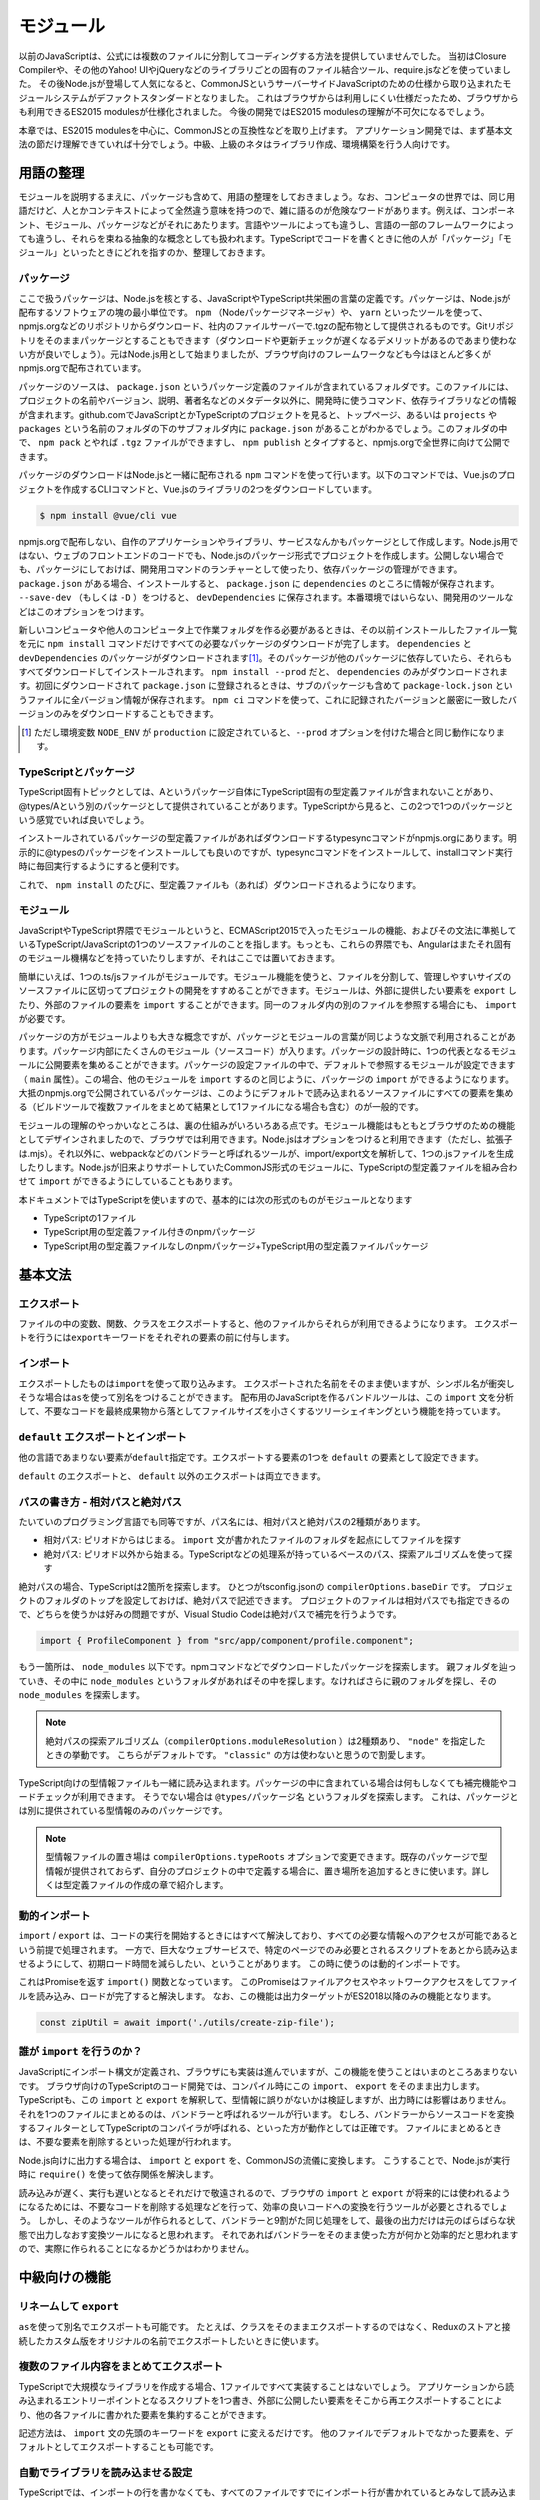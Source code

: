 モジュール
=================================

以前のJavaScriptは、公式には複数のファイルに分割してコーディングする方法を提供していませんでした。
当初はClosure Compilerや、その他のYahoo! UIやjQueryなどのライブラリごとの固有のファイル結合ツール、require.jsなどを使っていました。
その後Node.jsが登場して人気になると、CommonJSというサーバーサイドJavaScriptのための仕様から取り込まれたモジュールシステムがデファクトスタンダードとなりました。
これはブラウザからは利用しにくい仕様だったため、ブラウザからも利用できるES2015 modulesが仕様化されました。
今後の開発ではES2015 modulesの理解が不可欠になるでしょう。

本章では、ES2015 modulesを中心に、CommonJSとの互換性などを取り上げます。
アプリケーション開発では、まず基本文法の節だけ理解できていれば十分でしょう。中級、上級のネタはライブラリ作成、環境構築を行う人向けです。

用語の整理
--------------------------

モジュールを説明するまえに、パッケージも含めて、用語の整理をしておきましょう。なお、コンピュータの世界では、同じ用語だけど、人とかコンテキストによって全然違う意味を持つので、雑に語るのが危険なワードがあります。例えば、コンポーネント、モジュール、パッケージなどがそれにあたります。言語やツールによっても違うし、言語の一部のフレームワークによっても違うし、それらを束ねる抽象的な概念としても扱われます。TypeScriptでコードを書くときに他の人が「パッケージ」「モジュール」といったときにどれを指すのか、整理しておきます。

パッケージ
~~~~~~~~~~~~~~~~~~~~~

ここで扱うパッケージは、Node.jsを核とする、JavaScriptやTypeScript共栄圏の言葉の定義です。パッケージは、Node.jsが配布するソフトウェアの塊の最小単位です。 ``npm`` （Nodeパッケージマネージャ）や、 ``yarn`` といったツールを使って、npmjs.orgなどのリポジトリからダウンロード、社内のファイルサーバーで.tgzの配布物として提供されるものです。Gitリポジトリをそのままパッケージとすることもできます（ダウンロードや更新チェックが遅くなるデメリットがあるのであまり使わない方が良いでしょう）。元はNode.js用として始まりましたが、ブラウザ向けのフレームワークなども今はほとんど多くがnpmjs.orgで配布されています。

パッケージのソースは、 ``package.json`` というパッケージ定義のファイルが含まれているフォルダです。このファイルには、プロジェクトの名前やバージョン、説明、著者名などのメタデータ以外に、開発時に使うコマンド、依存ライブラリなどの情報が含まれます。github.comでJavaScriptとかTypeScriptのプロジェクトを見ると、トップページ、あるいは ``projects`` や ``packages`` という名前のフォルダの下のサブフォルダ内に ``package.json`` があることがわかるでしょう。このフォルダの中で、 ``npm pack`` とやれば ``.tgz`` ファイルができますし、 ``npm publish`` とタイプすると、npmjs.orgで全世界に向けて公開できます。

パッケージのダウンロードはNode.jsと一緒に配布される ``npm`` コマンドを使って行います。以下のコマンドでは、Vue.jsのプロジェクトを作成するCLIコマンドと、Vue.jsのライブラリの2つをダウンロードしています。

.. code-block:: sh

   $ npm install @vue/cli vue

npmjs.orgで配布しない、自作のアプリケーションやライブラリ、サービスなんかもパッケージとして作成します。Node.js用ではない、ウェブのフロントエンドのコードでも、Node.jsのパッケージ形式でプロジェクトを作成します。公開しない場合でも、パッケージにしておけば、開発用コマンドのランチャーとして使ったり、依存パッケージの管理ができます。 ``package.json`` がある場合、インストールすると、 ``package.json`` に ``dependencies`` のところに情報が保存されます。 ``--save-dev`` （もしくは ``-D`` ）をつけると、 ``devDependencies`` に保存されます。本番環境ではいらない、開発用のツールなどはこのオプションをつけます。

.. code-block:: sh
   :caption: devDependenciesに登録

   npm install --save-dev [パッケージ名]

新しいコンピュータや他人のコンピュータ上で作業フォルダを作る必要があるときは、その以前インストールしたファイル一覧を元に ``npm install`` コマンドだけですべての必要なパッケージのダウンロードが完了します。 ``dependencies`` と ``devDependencies`` のパッケージがダウンロードされます\ [#]_\ 。そのパッケージが他のパッケージに依存していたら、それらもすべてダウンロードしてインストールされます。 ``npm install --prod`` だと、 ``dependencies`` のみがダウンロードされます。初回にダウンロードされて ``package.json`` に登録されるときは、サブのパッケージも含めて ``package-lock.json`` というファイルに全バージョン情報が保存されます。 ``npm ci`` コマンドを使って、これに記録されたバージョンと厳密に一致したバージョンのみをダウンロードすることもできます。

.. [#] ただし環境変数 ``NODE_ENV`` が ``production`` に設定されていると、``--prod`` オプションを付けた場合と同じ動作になります。

TypeScriptとパッケージ
~~~~~~~~~~~~~~~~~~~~~~~~~~~~~~~~~~

TypeScript固有トピックとしては、Aというパッケージ自体にTypeScript固有の型定義ファイルが含まれないことがあり、@types/Aという別のパッケージとして提供されていることがあります。TypeScriptから見ると、この2つで1つのパッケージという感覚でいれば良いでしょう。

インストールされているパッケージの型定義ファイルがあればダウンロードするtypesyncコマンドがnpmjs.orgにあります。明示的に@typesのパッケージをインストールしても良いのですが、typesyncコマンドをインストールして、installコマンド実行時に毎回実行するようにすると便利です。

.. code-block:: sh
   :caption: typesyncコマンドのインストール

   $ npm install typesync

.. code-block:: json
   :caption: 型定義のパッケージが別にあれば自動ダウンロード

   {
     "scripts": {
       "postinstall": "typesync"
     }
   }

これで、 ``npm install`` のたびに、型定義ファイルも（あれば）ダウンロードされるようになります。

モジュール
~~~~~~~~~~~~~~~

JavaScriptやTypeScript界隈でモジュールというと、ECMAScript2015で入ったモジュールの機能、およびその文法に準拠しているTypeScript/JavaScriptの1つのソースファイルのことを指します。もっとも、これらの界隈でも、Angularはまたそれ固有のモジュール機構などを持っていたりしますが、それはここでは置いておきます。

簡単にいえば、1つの.ts/jsファイルがモジュールです。モジュール機能を使うと、ファイルを分割して、管理しやすいサイズのソースファイルに区切ってプロジェクトの開発をすすめることができます。モジュールは、外部に提供したい要素を ``export`` したり、外部のファイルの要素を ``import`` することができます。同一のフォルダ内の別のファイルを参照する場合にも、 ``import`` が必要です。

パッケージの方がモジュールよりも大きな概念ですが、パッケージとモジュールの言葉が同じような文脈で利用されることがあります。パッケージ内部にたくさんのモジュール（ソースコード）が入ります。パッケージの設計時に、1つの代表となるモジュールに公開要素を集めることができます。パッケージの設定ファイルの中で、デフォルトで参照するモジュールが設定できます（ ``main`` 属性）。この場合、他のモジュールを ``import`` するのと同じように、パッケージの ``import`` ができるようになります。大抵のnpmjs.orgで公開されているパッケージは、このようにデフォルトで読み込まれるソースファイルにすべての要素を集める（ビルドツールで複数ファイルをまとめて結果として1ファイルになる場合も含む）のが一般的です。

モジュールの理解のやっかいなところは、裏の仕組みがいろいろある点です。モジュール機能はもともとブラウザのための機能としてデザインされましたので、ブラウザでは利用できます。Node.jsはオプションをつけると利用できます（ただし、拡張子は.mjs）。それ以外に、webpackなどのバンドラーと呼ばれるツールが、import/export文を解析して、1つの.jsファイルを生成したりします。Node.jsが旧来よりサポートしていたCommonJS形式のモジュールに、TypeScriptの型定義ファイルを組み合わせて ``import`` ができるようにしていることもあります。

本ドキュメントではTypeScriptを使いますので、基本的には次の形式のものがモジュールとなります

* TypeScriptの1ファイル
* TypeScript用の型定義ファイル付きのnpmパッケージ
* TypeScript用の型定義ファイルなしのnpmパッケージ+TypeScript用の型定義ファイルパッケージ

基本文法
---------------

エクスポート
~~~~~~~~~~~~~~~~~~~~~~~~

ファイルの中の変数、関数、クラスをエクスポートすると、他のファイルからそれらが利用できるようになります。
エクスポートを行うには\ ``export``\ キーワードをそれぞれの要素の前に付与します。

.. code-block:: js
   :caption: エクスポート

   // 変数、関数、クラスのエクスポート
   export const favorite = "小籠包";
   export function fortune() {
     const i = Math.floor(Math.random() * 2);
     return ["小吉", "大凶"][i];
   }
   export class SmallAnimal {
   }

インポート
~~~~~~~~~~~~~~~~~~~~~~~~

エクスポートしたものは\ ``import``\ を使って取り込みます。
エクスポートされた名前をそのまま使いますが、シンボル名が衝突しそうな場合は\ ``as``\ を使って別名をつけることができます。
配布用のJavaScriptを作るバンドルツールは、この ``import`` 文を分析して、不要なコードを最終成果物から落としてファイルサイズを小さくするツリーシェイキングという機能を持っています。

.. code-block:: js
   :caption: インポート

   // 名前を指定してimport
   import { favorite, fortune, SmallAnimal } from "./smallanimal";

   // リネーム
   import { favorite as favoriteFood } from "./smallanimal";

``default`` エクスポートとインポート
~~~~~~~~~~~~~~~~~~~~~~~~~~~~~~~~~~~~~~~

他の言語であまりない要素が\ ``default``\ 指定です。エクスポートする要素の1つを ``default`` の要素として設定できます。

.. code-block:: js
   :caption: default

   // defaultをつけて好きな要素をexport
   export default address = "小岩井";

   // defaultつきの要素を利用する時は好きな変数名を設定してimport
   // ここではlocationという名前でaddressを利用する
   import location from "./smallanimal";

``default`` のエクスポートと、 ``default`` 以外のエクスポートは両立できます。

.. code-block:: js
   :caption: default

   // defaultつきと、それ以外を同時にimport
   import location, { SmallAnimal }  from "./smallanimal";

パスの書き方 - 相対パスと絶対パス
~~~~~~~~~~~~~~~~~~~~~~~~~~~~~~~~~~~

たいていのプログラミング言語でも同等ですが、パス名には、相対パスと絶対パスの2種類があります。

* 相対パス: ピリオドからはじまる。 ``import`` 文が書かれたファイルのフォルダを起点にしてファイルを探す
* 絶対パス: ピリオド以外から始まる。TypeScriptなどの処理系が持っているベースのパス、探索アルゴリズムを使って探す

絶対パスの場合、TypeScriptは2箇所を探索します。
ひとつがtsconfig.jsonの ``compilerOptions.baseDir`` です。
プロジェクトのフォルダのトップを設定しておけば、絶対パスで記述できます。
プロジェクトのファイルは相対パスでも指定できるので、どちらを使うかは好みの問題ですが、Visual Studio Codeは絶対パスで補完を行うようです。

.. code-block:: ts

   import { ProfileComponent } from "src/app/component/profile.component";

もう一箇所は、 ``node_modules`` 以下です。npmコマンドなどでダウンロードしたパッケージを探索します。
親フォルダを辿っていき、その中に ``node_modules`` というフォルダがあればその中を探します。なければさらに親のフォルダを探し、その ``node_modules`` を探索します。

.. note::

   絶対パスの探索アルゴリズム（\ ``compilerOptions.moduleResolution``\ ）は2種類あり、 ``"node"`` を指定したときの挙動です。
   こちらがデフォルトです。 ``"classic"`` の方は使わないと思うので割愛します。

TypeScript向けの型情報ファイルも一緒に読み込まれます。パッケージの中に含まれている場合は何もしなくても補完機能やコードチェックが利用できます。
そうでない場合は ``@types/パッケージ名`` というフォルダを探索します。
これは、パッケージとは別に提供されている型情報のみのパッケージです。

.. note::

   型情報ファイルの置き場は ``compilerOptions.typeRoots`` オプションで変更できます。既存のパッケージで型情報が提供されておらず、自分のプロジェクトの中で定義する場合に、置き場所を追加するときに使います。詳しくは型定義ファイルの作成の章で紹介します。

動的インポート
~~~~~~~~~~~~~~~~~~~~~

``import`` / ``export`` は、コードの実行を開始するときにはすべて解決しており、すべての必要な情報へのアクセスが可能であるという前提で処理されます。
一方で、巨大なウェブサービスで、特定のページでのみ必要とされるスクリプトをあとから読み込ませるようにして、初期ロード時間を減らしたい、ということがあります。
この時に使うのは動的インポートです。

これはPromiseを返す ``import()`` 関数となっています。
このPromiseはファイルアクセスやネットワークアクセスをしてファイルを読み込み、ロードが完了すると解決します。
なお、この機能は出力ターゲットがES2018以降のみの機能となります。

.. code-block:: ts

   const zipUtil = await import('./utils/create-zip-file');

.. todo:: 要検証

誰が ``import`` を行うのか？
~~~~~~~~~~~~~~~~~~~~~~~~~~~~~~~~~~~~~

JavaScriptにインポート構文が定義され、ブラウザにも実装は進んでいますが、この機能を使うことはいまのところあまりないです。
ブラウザ向けのTypeScriptのコード開発では、コンパイル時にこの ``import``\ 、 ``export`` をそのまま出力します。
TypeScriptも、この ``import`` と ``export`` を解釈して、型情報に誤りがないかは検証しますが、出力時には影響はありません。
それを1つのファイルにまとめるのは、バンドラーと呼ばれるツールが行います。
むしろ、バンドラーからソースコードを変換するフィルターとしてTypeScriptのコンパイラが呼ばれる、といった方が動作としては正確です。
ファイルにまとめるときは、不要な要素を削除するといった処理が行われます。

Node.js向けに出力する場合は、 ``import`` と ``export`` を、CommonJSの流儀に変換します。
こうすることで、Node.jsが実行時に ``require()`` を使って依存関係を解決します。

読み込みが遅く、実行も遅いとなるとそれだけで敬遠されるので、ブラウザの ``import`` と ``export`` が将来的には使われるようになるためには、不要なコードを削除する処理などを行って、効率の良いコードへの変換を行うツールが必要とされるでしょう。
しかし、そのようなツールが作られるとして、バンドラーと9割がた同じ処理をして、最後の出力だけは元のばらばらな状態で出力しなおす変換ツールになると思われます。
それであればバンドラーをそのまま使った方が何かと効率的だと思われますので、実際に作られることになるかどうかはわかりません。

中級向けの機能
-------------------------

リネームして ``export``
~~~~~~~~~~~~~~~~~~~~~~~~~~~

``as``\ を使って別名でエクスポートも可能です。
たとえば、クラスをそのままエクスポートするのではなく、Reduxのストアと接続したカスタム版をオリジナルの名前でエクスポートしたいときに使います。

.. code-block:: jsx
   :caption: リネームをしてエクスポート

   function MyReactComponent(props: {name: string, dispatch: (act: any) => void}) => {
     return <h1>私は小動物の{props.name}です</h1>
   }

   // リネームしてエクスポート
   export { favorite as favariteFood };

複数のファイル内容をまとめてエクスポート
~~~~~~~~~~~~~~~~~~~~~~~~~~~~~~~~~~~~~~~~~~~

TypeScriptで大規模なライブラリを作成する場合、1ファイルですべて実装することはないでしょう。
アプリケーションから読み込まれるエントリーポイントとなるスクリプトを1つ書き、外部に公開したい要素をそこから再エクスポートすることにより、他の各ファイルに書かれた要素を集約することができます。

記述方法は、 ``import`` 文の先頭のキーワードを ``export`` に変えるだけです。
他のファイルでデフォルトでなかった要素を、デフォルトとしてエクスポートすることも可能です。

.. code-block:: ts
   :caption: 再エクスポート

   export { favorite, fortune, SmallAnimal } from "./smallanimal";

   // リネームもできる
   export { favorite as favoriteFood } from "./smallanimal";

   // あとからdefaultにすることもできる
   export { favorite as default } from "./smallanimal";

自動でライブラリを読み込ませる設定
~~~~~~~~~~~~~~~~~~~~~~~~~~~~~~~~~~

TypeScriptでは、インポートの行を書かなくても、すべてのファイルですでにインポート行が書かれているとみなして読み込ませる機能があります。
JavaScriptの処理系はどれも、標準のECMAScriptの機能だけが提供されているのではありません。
JavaScriptは他のアプリケーション上で動くマクロ言語として使われることが多いので、環境用のクラスやら関数が提供されることがほとんどです。
``compilerOptions.types`` を使うとその環境を再現することができます。

といっても、不用意に乱用するのはよくありません。
依存しているのに、依存が見えないということになりがちです。
たいてい必要なのは、Node.js用のライブラリ、特定のテスティングフレームワークの対応ぐらいでしょう。

.. code-block:: json

   {
     "compilerOptions": {
       "types" : ["node", "jest"]
     }
   }

なお、ECMAScriptのバージョンアップで増える機能や、ブラウザのための機能は、これとは別に ``compilerOptions.lib`` で設定します。
こちらについては環境構築のところで紹介します。

ちょっと上級の話題
---------------------------

パス名の読み替え
~~~~~~~~~~~~~~~~~~~~~~~~~

ひとつのリポジトリに1つのパッケージだけを置いて開発するのではなく、関連するライブラリもすべて一緒のリポジトリに置いてしまう、というモノリポジトリという管理方法があります。
この名前を提唱して、積極的に使い出したのはBabelで、コア機能と、それをサポートする大量のプラグインが1つのリポジトリに収まっています。
この考え方自体は昔からあり、Javaの世界ではマルチプロジェクトと呼んでいました。

モノリポジトリのメリットは、依存ライブラリをpublishしなくても使えるため、依存ライブラリと一緒に機能修正する場合に、同時に編集できます。
コア側をpublishして、それにあわせて依存している方を直して、やっぱりだめだったのでコアを再publish・・・みたいなことはやりたくないでしょう。
関連パッケージ間のバージョンをきちんとそろえて、歩調を合わせたいというときには便利です。

JavaScript界隈のモノリポジトリでは、packagesやprojectsといったフォルダを作り、その中にプロジェクトフォルダを並べます。
pathsを使ったパスの読み替えを設定すると、各パッケージでは絶対パスで関連パッケージがインポートできます。

この場合によく使われるのが、ルートに共通設定を書いたファイルを作り、各パッケージではこれを継承しつつ、差分だけを記述する方法です。

.. code-block:: json
   :caption: tsconfig.base.json

   "compilerOptions": {
     "baseUrl": "./packages",
     "paths": {
       "mylibroot": ["mylibroot/dist/index.d.ts"]
     }
   }

.. code-block:: json
   :caption: packages/app/tsconfig.json

   {
     "extends": "../../tsconfig.base",
     "compilerOptions": {
       "outDir": "dist"
     },
     "include": ["./src/**/*"]
   }

なお、テスティングフレームワークのJestの場合は、TypeScriptの設定と別途名前のマッピングルールの設定が必要です。次のように書けば大丈夫なはずが、テストコードの場合は相対パスで使ってしまっても問題ないでしょう。

.. todo::

   ちょっとうまく動いていないので、要調査

.. code-block:: js
   :caption: jest.config.js

    module.exports = {
      moduleNameMapper: {
        "mylibroot": "<rootDir>/../mylibroot/src/index.ts"
      }
    }

CommonJSとの違い
~~~~~~~~~~~~~~~~~~~~~~~~~

ES2015 modulesが仕様化されたとはいえ、残念ながら現在の開発ではこれだけで完結はしません。
通常はダウンロードをまとめて行うために事前にバンドラーツールで1ファイルにまとめつつ最適化を行います。
ライブラリの流通の仕組みがNode.jsのエコシステムであるnpmjs.orgで行われることもあって、ライブラリの多くがCommonJS形式で提供されているため、CommonJSとも連携が必要です。　

ES2015 modulesを利用して開発されたライブラリも、トランスパイラなどを通じてCommonJS形式にビルドされてパッケージ化されることがほとんどですが、これを利用する場合は特別な配慮をしなくてもimportできます。
それ以外のCommonJS形式で手書きで書かれたコードの読み込みではいくつか考慮点があります。

1つだけエクスポートした場合は、\ ``default``\ でそのオブジェクトがエクスポートされたのと同じ動作になります。
オブジェクトを使って複数エクスポートする場合は明示的なインポートをすると問題ありません。
``default``\ 形式と同様の動作をサポートするには、オブジェクトに\ ``default``\ という名前の項目を追加し、なおかつ\ ``__esModule: true``\ 属性を付与すれば行えます。

これらの動作はBabelとTypeScriptのデフォルト設定で確認しましたが、これらの挙動はオプションでも変更される場合があります。また、RollupやParcelなどの別のバンドラーツールではまた動作が変わることがあります。

.. code-block:: js
   :caption: CommonJSのライブラリをES2015 modulesでインポート

   // 1つだけCommonJS形式でエクスポート
   module.exports = "小豆島";

   // place==="小豆島";
   import place from "./cjs-lib";

   // オブジェクト形式でエクスポート(1)
   module.exports = {
     place: "小豆島"
   };

   // place==="小豆島";
   import { place } from "./cjs-lib";

   // オブジェクト形式でエクスポート(2)
   module.exports = {
     place: "小豆島",
     default: "小笠原",
     __esModule: true
   };

   // place==="小笠原";
   import place from "./cjs-lib";

型のみのimport/export
~~~~~~~~~~~~~~~~~~~~~~~~~~~~~~~

TypeScript 3.8から、型のみをインポートしたりエクスポートできるようになりました。

.. code-block:: ts
   :caption: 型のみのインポート

   import type { AwesomeType } from "./type";

読み込まれるファイルの中に何か副作用のある式があったとします。次のファイルはグローバルなところで\ ``console.log()``\ があります。このファイルがインポートされるだけで、今日の運勢が出力されるという迷惑なライブラリです\ [#]_\ 。

.. code-block:: ts
   :caption: fortunes.ts

   export const fortunes = ["大吉", "吉", "中吉", "小吉", "末吉", "凶", "大凶" ];
   console.log(`あなたの今日の運勢は${fortunes[Math.floor(Math.random() * 7)]}`);

   export type Fortunes = "大吉" | "吉" | "中吉" | "小吉" | "末吉" | "凶" | "大凶";

TypeScriptはインポートしたものが型だけの場合に、出力からはそのインポート文を丸ごと排除します。排除されると、nccやBabelなどのバンドラーの出力結果に、そのインポート先のファイルが含まれなくなるため、副作用はおきません。副作用を起こしたい場合は型ではなく値を読み込むか、読み込み対象を指定せずにインポートします。

.. code-block:: ts

   // 値を読み込むと副作用発生
   import { fortunes } from "./fortunes";

   // 型だけなら発生せず
   import { Fortunes } from "./fortunes";

   // 対象を絞らなくても副作用発生
   import "./fortunes";

そもそも副作用があるモジュールはあまりないとは思いますが、この副作用が発生しないことを明示的に指定するのが型のみのインポートです。

この挙動を制御するオプションが3.8から増えました。\ ``tsc --init``\ しても出力されない、レアなオプションです。

``compilerOptions.importsNotUsedAsValues: "remove" | "preserve" | "error"``

* "remove": 削除する（現行のデフォルトとおなじ）
* "preserve": 型だけであってもインポートを残し、副作用が必ず発生するようになる
* "error": 型だけを通常の名前束縛のインポート構文で読み込むとエラーにする

この最後の\ ``preserve``\ や \ ``error``\ の時に、副作用なく型のインポートのみを許容する構文があります。それが次の書き方です。

.. code-block:: ts

   // 型だけなら発生せず
   import type { Fortunes } from "./fortunes";

   // compilerOptions.importsNotUsedAsValues: "error"だとエラーに
   import { Fortunes } from "./fortunes";

なお、この構文は読み込めるのは型だけなので、コロンの左側に来る要素で使うとエラーになります。

型だけインポートを使うと今までも現在もインポート自体がなかったことにされますが、このオプションにより副作用の有無が明示的なコードを書くことができるようになります。strictを限界まで設定しているユーザーは\ ``compilerOptions.importsNotUsedAsValues: "error"``\ も追加すると良いでしょう。

インポートだけではなく、\ ``export type { A, B } from "./modules";``\ といった、インポートして即エクスポートする文においては、\ ``export``\ にも利用できます。

現在リリースされているtypescript-eslintにおいても、\ ``import type``\ を使う方が推奨値としてデフォルト設定されています\ [#]_\ 。

.. [#] 他に迷惑な有名なライブラリとしては、Pythonのthisがあります。\ ``import this``\ をするとPythonの設計思想を表す詩が表示されます。
.. [#] https://github.com/typescript-eslint/typescript-eslint/blob/v4.1.1/packages/eslint-plugin/docs/rules/consistent-type-imports.md

まとめ
--------------

インポートとエクスポートのための構文自体は難しくありません。
ファイル名を間違ったりしても、Visual Studio Codeなどのエディタがすばやくエラーを見つけてくれるため、問題の発見と解決は素早く行えるでしょう。

JavaScriptには当初モジュール機構がなく、後から追加されたりしたため、過去の経緯、CommonJSなどの他の仕組みも考慮したうえで設定を行う必要があったりします。
しかし、最終的にはES2015形式のモジュール記法に統一されていくため、基本的にはこちらですべて記述していけば良いでしょう。

やっかいなのはモノリポジトリなどの複雑な環境です。
こちらは環境構築を行うメンバーが気合を入れて取り組む必要があるでしょう。

